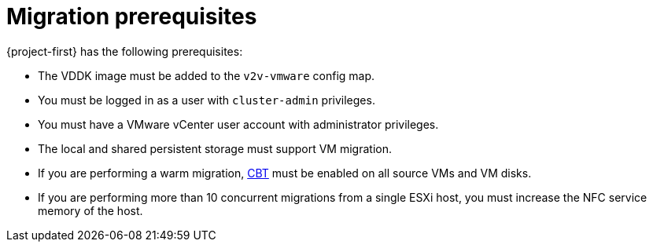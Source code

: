 // Module included in the following assemblies:
//
// * documentation/doc-Migration_Toolkit_for_Virtualization/master.adoc

[id='migration-prerequisites_{context}']
= Migration prerequisites

{project-first} has the following prerequisites:

* The VDDK image must be added to the `v2v-vmware` config map.
* You must be logged in as a user with `cluster-admin` privileges.
* You must have a VMware vCenter user account with administrator privileges.
* The local and shared persistent storage must support VM migration.
* If you are performing a warm migration, link:https://kb.vmware.com/s/article/1020128[CBT] must be enabled on all source VMs and VM disks.
* If you are performing more than 10 concurrent migrations from a single ESXi host, you must increase the NFC service memory of the host.

